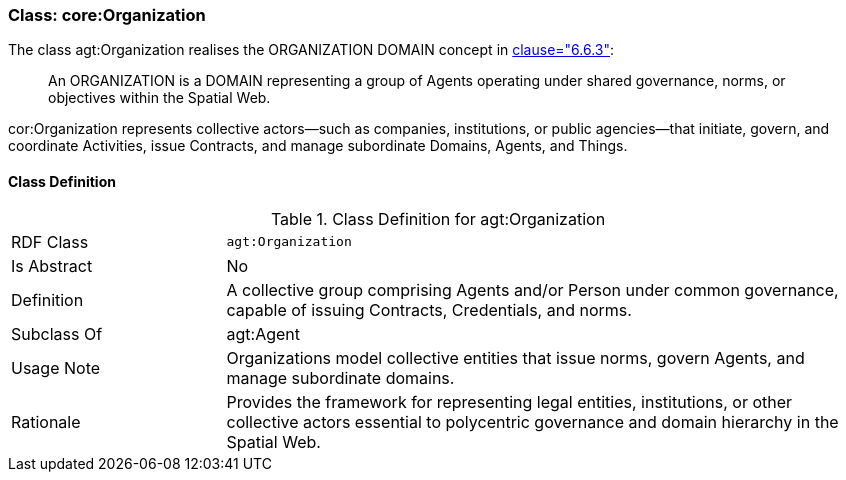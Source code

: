 [[agt-organization]]
=== Class: core:Organization

The class agt:Organization realises the ORGANIZATION DOMAIN concept in <<ieee-p2874,clause="6.6.3">>:

[quote]
____
An ORGANIZATION is a DOMAIN representing a group of Agents operating under shared governance, norms, or objectives within the Spatial Web.
____

cor:Organization represents collective actors—such as companies, institutions, or public agencies—that initiate, govern, and coordinate Activities, issue Contracts, and manage subordinate Domains, Agents, and Things.



[[agt-organization-class]]
==== Class Definition

.Class Definition for agt:Organization
[cols="1,3"]
|===
| RDF Class | `agt:Organization`
| Is Abstract | No
| Definition | A collective group comprising Agents and/or Person under common governance, capable of issuing Contracts, Credentials, and norms.
| Subclass Of | agt:Agent
| Usage Note | Organizations model collective entities that issue norms, govern Agents, and manage subordinate domains.
| Rationale | Provides the framework for representing legal entities, institutions, or other collective actors essential to polycentric governance and domain hierarchy in the Spatial Web.
|===

